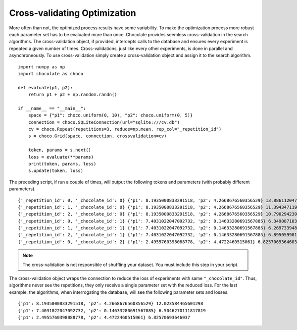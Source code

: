 Cross-validating Optimization
=============================

More often than not, the optimized process results have some variability. To make the
optimization process more robust each parameter set has to be evaluated more than once.
Chocolate provides seemless cross-validation in the search algorithms. The cross-validation
object, if provided, intercepts calls to the database and ensures every experiment is
repeated a given number of times. Cross-validations, just like every other experiments, is
done in parallel and asynchroneously. To use cross-validation simply create a
cross-validation object and assign it to the search algorithm. ::

    import numpy as np
    import chocolate as choco

    def evaluate(p1, p2):
        return p1 + p2 + np.random.randn()

    if __name__ == "__main__":
        space = {"p1": choco.uniform(0, 10), "p2": choco.uniform(0, 5)}
        connection = choco.SQLiteConnection(url="sqlite:///cv.db")
        cv = choco.Repeat(repetitions=3, reduce=np.mean, rep_col="_repetition_id")
        s = choco.Grid(space, connection, crossvalidation=cv)

        token, params = s.next()
        loss = evaluate(**params)
        print(token, params, loss)
        s.update(token, loss)

The preceding script, if run a couple of times, will output the following tokens and parameters
(with probably different parameters). ::

    {'_repetition_id': 0, '_chocolate_id': 0} {'p1': 8.1935000833291518, 'p2': 4.2668676560356529} 13.886112047266854
    {'_repetition_id': 1, '_chocolate_id': 0} {'p1': 8.1935000833291518, 'p2': 4.2668676560356529} 11.394347119228563
    {'_repetition_id': 2, '_chocolate_id': 0} {'p1': 8.1935000833291518, 'p2': 4.2668676560356529} 10.790294230308477
    {'_repetition_id': 0, '_chocolate_id': 1} {'p1': 7.4031022047092732, 'p2': 0.14633280691567885} 6.349087103521951
    {'_repetition_id': 1, '_chocolate_id': 1} {'p1': 7.4031022047092732, 'p2': 0.14633280691567885} 6.269733948749414
    {'_repetition_id': 2, '_chocolate_id': 1} {'p1': 7.4031022047092732, 'p2': 0.14633280691567885} 6.895059981273982
    {'_repetition_id': 0, '_chocolate_id': 2} {'p1': 2.4955760398088778, 'p2': 4.4722460515061} 6.82570693646037

.. note::

   The cross-validation is not responsible of shuffling your dataset. You must include
   this step in your script.

The cross-validation object wraps the connection to reduce the loss of experiments with same
``"_chocolate_id"``. Thus, algorithms never see the repetitions, they only receive a single
parameter set with the reduced loss. For the last example, the algorithms,
when interrogating the database, will see the following parameter sets and losses. ::

    {'p1': 8.1935000833291518, 'p2': 4.2668676560356529} 12.023584465601298
    {'p1': 7.4031022047092732, 'p2': 0.14633280691567885} 6.5046270111817819
    {'p1': 2.4955760398088778, 'p2': 4.4722460515061} 6.82570693646037
